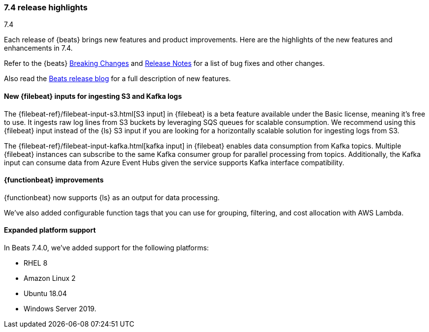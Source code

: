 [[release-highlights-7.4.0]]
=== 7.4 release highlights
++++
<titleabbrev>7.4</titleabbrev>
++++

Each release of {beats} brings new features and product improvements. 
Here are the highlights of the new features and enhancements in 7.4.

Refer to the {beats} <<breaking-changes-7.4, Breaking Changes>> and
<<release-notes, Release Notes>> for a list of bug fixes and other changes.

Also read the
https://www.elastic.co/blog/beats-7-4-0-released[Beats release blog] for a full
description of new features.

//NOTE: The notable-highlights tagged regions are re-used in the
//Installation and Upgrade Guide

// tag::notable-highlights[]
// ADD NOTABLE HIGHLIGHTS HERE
[float]
==== New {filebeat} inputs for ingesting S3 and Kafka logs

The {filebeat-ref}/filebeat-input-s3.html[S3 input] in {filebeat} is a beta
feature available under the Basic license, meaning it’s free to use. It ingests
raw log lines from S3 buckets by leveraging SQS queues for scalable consumption.
We recommend using this {filebeat} input instead of the {ls} S3 input if you are
looking for a horizontally scalable solution for ingesting logs from S3.

The {filebeat-ref}/filebeat-input-kafka.html[kafka input] in {filebeat} enables
data consumption from Kafka topics. Multiple {filebeat} instances can subscribe
to the same Kafka consumer group for parallel processing from topics.
Additionally, the Kafka input can consume data from Azure Event Hubs given the
service supports Kafka interface compatibility.
// end::notable-highlights[]

[float]
==== {functionbeat} improvements

{functionbeat} now supports {ls} as an output for data processing.

We've also added configurable function tags that you can use for grouping,
filtering, and cost allocation with AWS Lambda.

[float]
==== Expanded platform support
In Beats 7.4.0, we’ve added support for the following platforms:

* RHEL 8
* Amazon Linux 2
* Ubuntu 18.04
* Windows Server 2019. 

